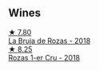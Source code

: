 
** Wines

#+begin_export html
<div class="flex-container">
  <a class="flex-item flex-item-left" href="/wines/98f32d59-a395-4287-8adb-9ddf1de9f894.html">
    <img class="flex-bottle" src="/images/98/f32d59-a395-4287-8adb-9ddf1de9f894/2022-10-13-15-02-55-IMG-2735@512.webp"></img>
    <section class="h">★ 7.80</section>
    <section class="h text-bolder">La Bruja de Rozas - 2018</section>
  </a>

  <a class="flex-item flex-item-right" href="/wines/1d606897-3641-4a9c-a0ad-87afd8f4b238.html">
    <img class="flex-bottle" src="/images/1d/606897-3641-4a9c-a0ad-87afd8f4b238/2022-07-18-21-03-31-A10F2C67-3D73-4ECB-8471-DA71B43761C0-1-102-o@512.webp"></img>
    <section class="h">★ 8.25</section>
    <section class="h text-bolder">Rozas 1-er Cru - 2018</section>
  </a>

</div>
#+end_export
